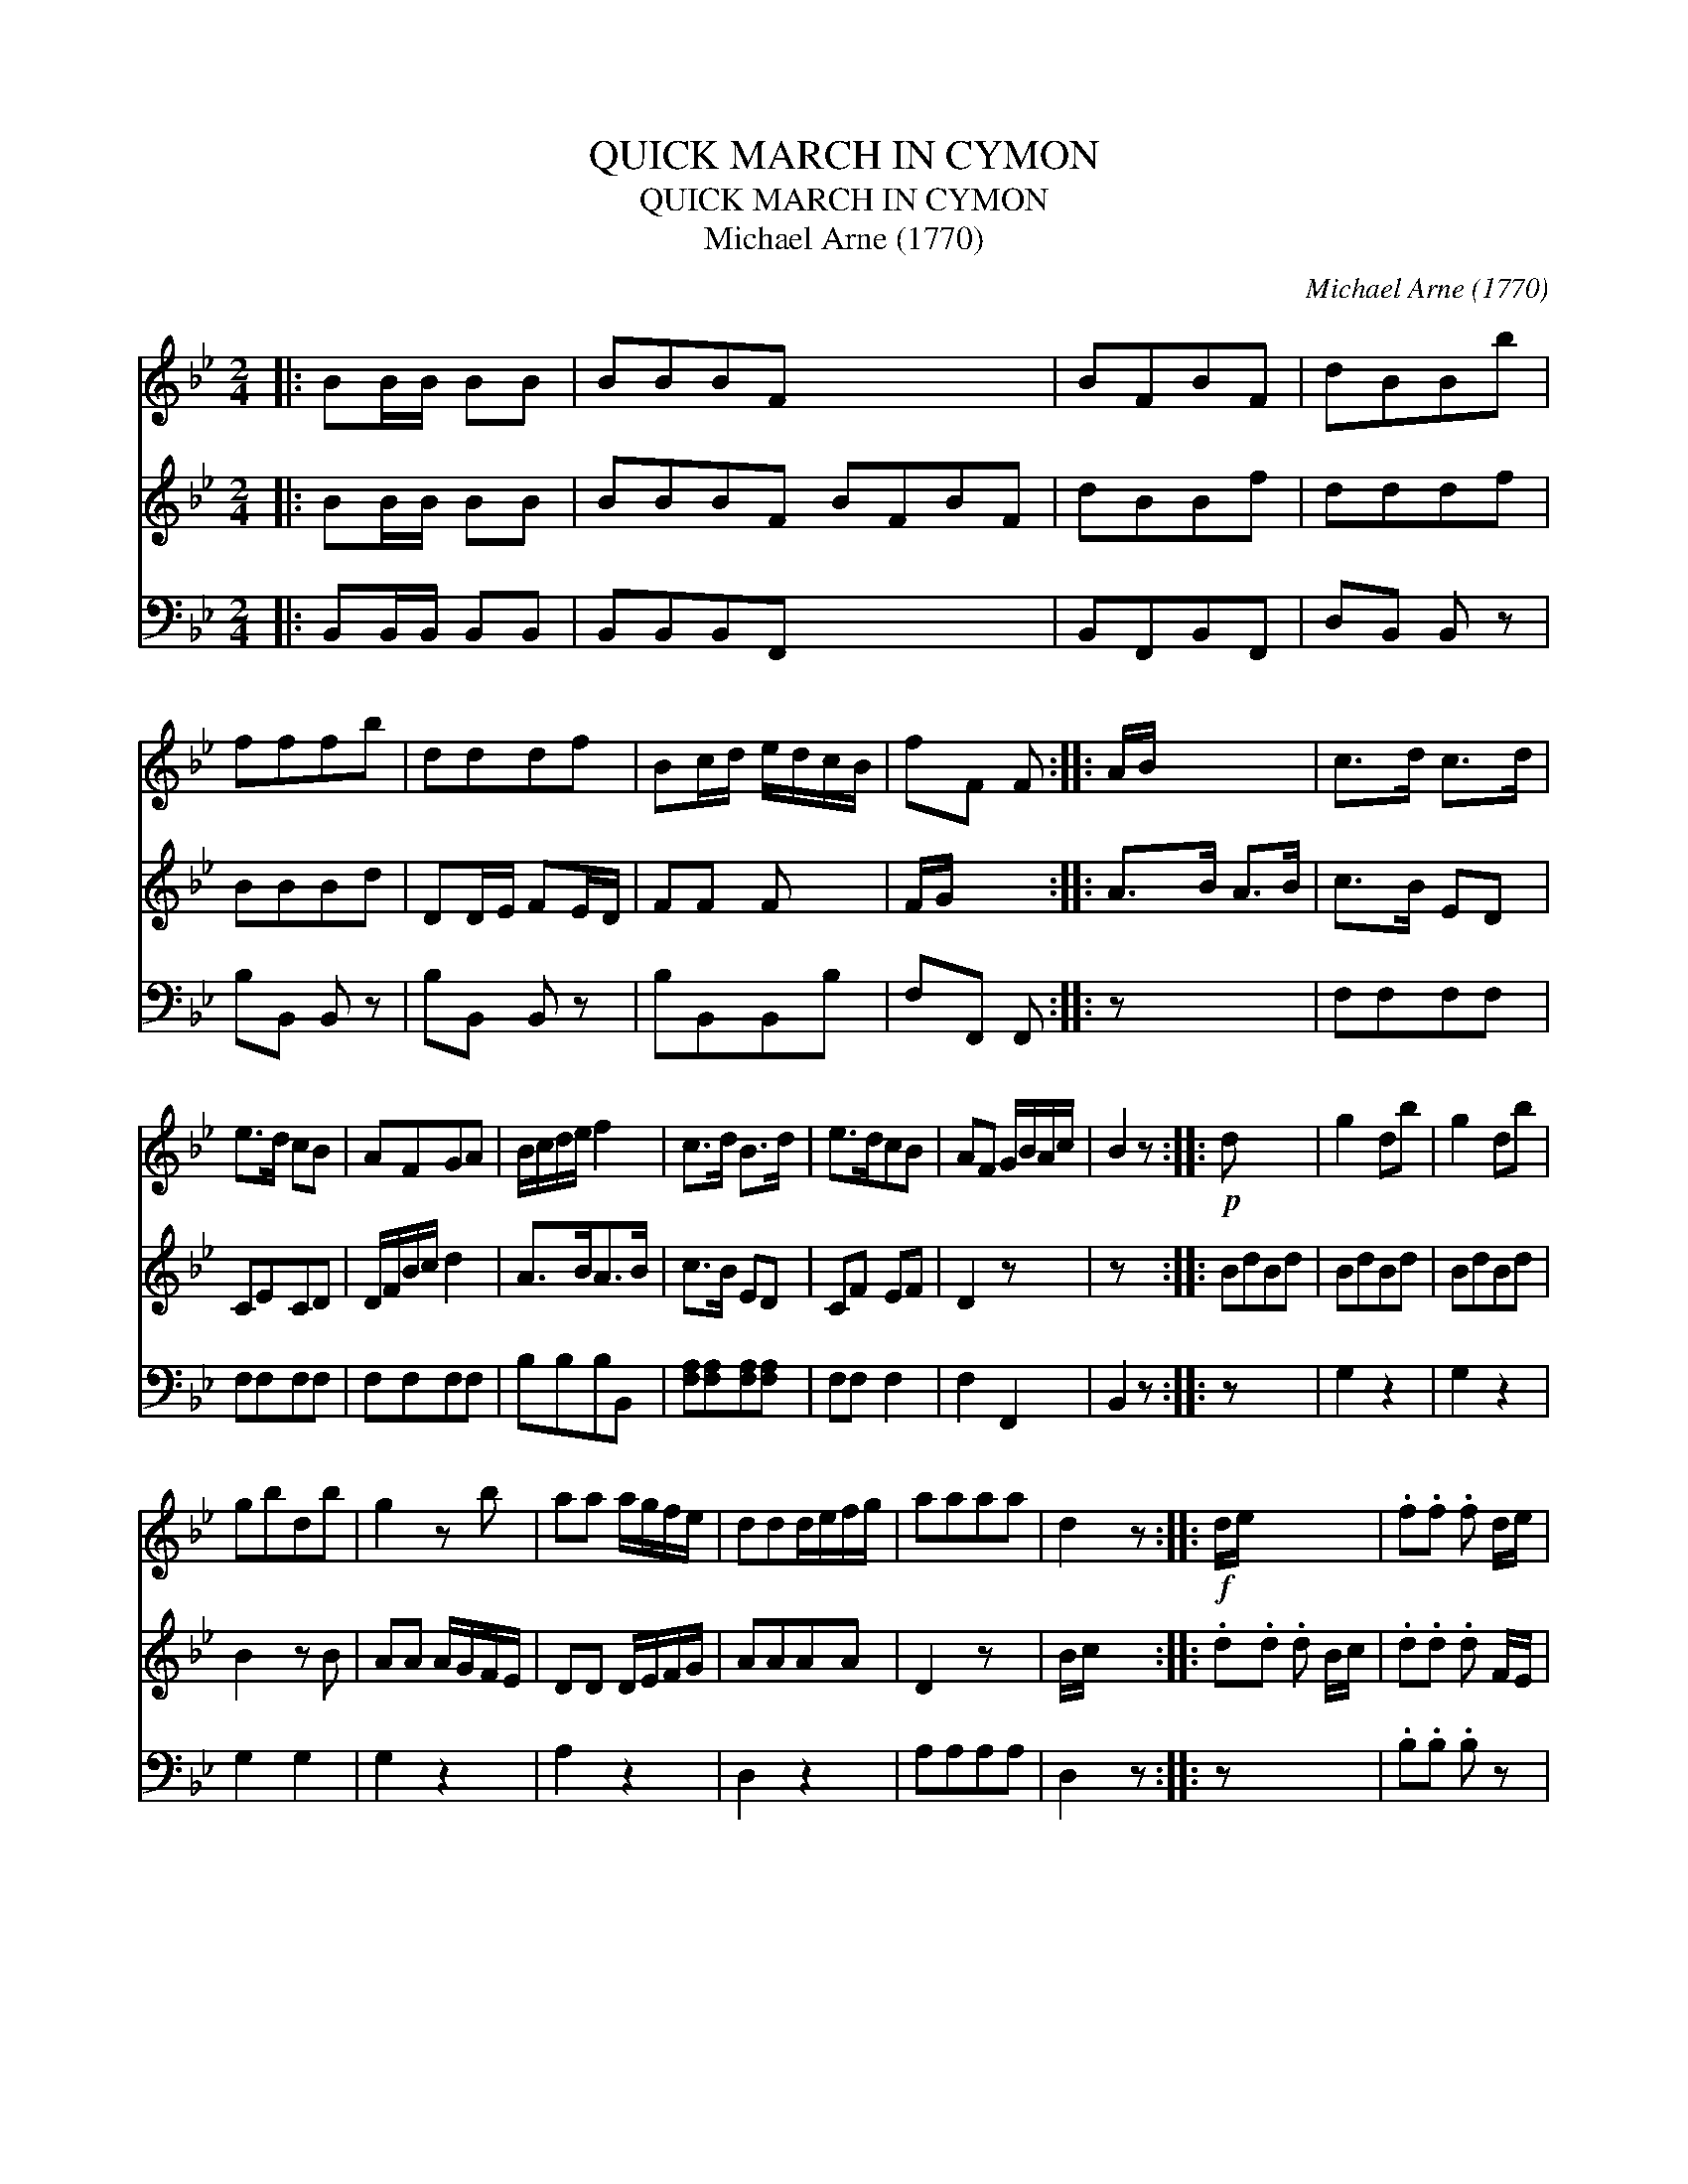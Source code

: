 X:1
T:QUICK MARCH IN CYMON
T:QUICK MARCH IN CYMON
T:Michael Arne (1770)
C:Michael Arne (1770)
%%score 1 2 3
L:1/8
M:2/4
K:Bb
V:1 treble 
V:2 treble 
V:3 bass 
V:1
|: BB/B/ BB | BBBF x4 | BFBF | dBBb | fffb | dddf | Bc/d/ e/d/c/B/ | fF F :: A/B/ x3 | c>d c>d | %10
 e>d cB | AFGA | B/c/d/e/ f2 | c>d B>d | e>dcB | AF G/B/A/c/ | B2 z ::!p! d x3 | g2 db | g2 db | %20
 gbdb | g2 z b | aa a/g/f/e/ | ddd/e/f/g/ | aaaa | d2 z ::!f! d/e/ x3 | .f.f .f d/e/ | %28
 .f.f .f/e/d/c/ | BBcc | d/c/d/e/ dd/e/ | .f.f .f d/e/ | .f.f .f/e/d/c/ | BB c/B/c/d/ | B2 z :: %35
!p! B/c/ x3 | .d.c.d.c | .B.A.G.F | .G.B.A.c | B/A/B/c/ BB/c/ | .d.c.d.c | .B.A.G.F | GB A/B/c/A/ | %43
 B2 z :| %44
V:2
|: BB/B/ BB | BBBF BFBF | dBBf | dddf | BBBd | DD/E/ FE/D/ | FF F x | F/G/ x2 :: A>B A>B | c>B ED | %10
 CECD | D/F/B/c/ d2 | A>BA>B | c>B ED | CF EF | D2 z x | z x2 :: BdBd | BdBd | BdBd | B2 z B | %21
 AA A/G/F/E/ | DD D/E/F/G/ | AAAA | D2 z x | B/c/ x2 :: .d.d .d B/c/ | .d.d .d F/E/ | DDAA | %29
 B/A/B/c/ BB/c/ | .d.d .d B/c/ | .d.d.dF | DD E/D/E/F/ | D2 z x | D/F/ x2 :: .B.A.B.A | .G.F.E.D | %37
 .E.G.C.E | D/C/D/E/ DD/F/ | .B.A.B.A | .G.F.E.D | EG FE | D2 z x | x3 :| %44
V:3
|: B,,B,,/B,,/ B,,B,, | B,,B,,B,,F,, x4 | B,,F,,B,,F,, | D,B,, B,, z | B,B,, B,, z | B,B,, B,, z | %6
 B,B,,B,,B, | F,F,, F,, :: z x3 | F,F,F,F, | F,F,F,F, | F,F,F,F, | B,B,B,B,, | %13
 [F,A,][F,A,][F,A,][F,A,] | F,F, F,2 | F,2 F,,2 | B,,2 z :: z x3 | G,2 z2 | G,2 z2 | G,2 G,2 | %21
 G,2 z2 | A,2 z2 | D,2 z2 | A,A,A,A, | D,2 z :: z x3 | .B,.B, .B, z | .B,.B, .B, z | B,B, F,F, | %30
 B,B, B, z | .B,.B, .B, z | .B,.B, .B, z | B,2 F,2 | B,,2 z :: z x3 | .B, z .B, z | .B, z .B, z | %38
 .E,2 .F,2 | B,,B,, B,, z | .B, z .B, z | .B, z .B, z | E,2 F,2 | B,,2 z :| %44


